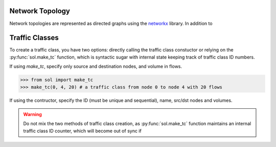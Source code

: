 Network Topology
================

Network topologies are represented as directed graphs using the `networkx <https://networkx.github.io/>`_ library.
In addition to


.. _guide-tc:

Traffic Classes
===============

To create a traffic class, you have two options: directly calling the traffic class constuctor
or relying on the :py:func:`sol.make_tc` function, which is syntactic sugar with internal state keeping track
of traffic class ID numbers.

If using *make_tc*, specify only source and destination nodes, and volume in flows.

>>> from sol import make_tc
>>> make_tc(0, 4, 20) # a traffic class from node 0 to node 4 with 20 flows


If using the contructor, specify the ID (must be unique and sequential), name, src/dst nodes and volumes.


.. warning::
    Do not mix the two methods of traffic class creation, as :py:func:`sol.make_tc` function
    maintains an internal traffic class ID counter, which will become out of sync if